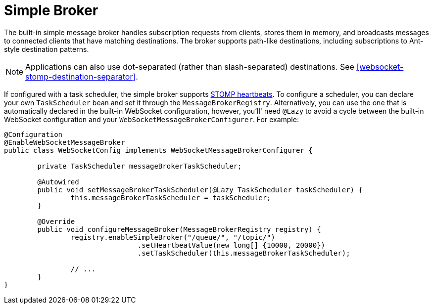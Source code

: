 [[websocket-stomp-handle-simple-broker]]
= Simple Broker

The built-in simple message broker handles subscription requests from clients,
stores them in memory, and broadcasts messages to connected clients that have matching
destinations. The broker supports path-like destinations, including subscriptions
to Ant-style destination patterns.

NOTE: Applications can also use dot-separated (rather than slash-separated) destinations.
See <<websocket-stomp-destination-separator>>.

If configured with a task scheduler, the simple broker supports
https://stomp.github.io/stomp-specification-1.2.html#Heart-beating[STOMP heartbeats].
To configure a scheduler, you can declare your own `TaskScheduler` bean and set it through
the `MessageBrokerRegistry`. Alternatively, you can use the one that is automatically
declared in the built-in WebSocket configuration, however, you'll' need `@Lazy` to avoid
a cycle between the built-in WebSocket configuration and your
`WebSocketMessageBrokerConfigurer`. For example:

[source,java,indent=0,subs="verbatim,quotes"]
----
@Configuration
@EnableWebSocketMessageBroker
public class WebSocketConfig implements WebSocketMessageBrokerConfigurer {

	private TaskScheduler messageBrokerTaskScheduler;

	@Autowired
	public void setMessageBrokerTaskScheduler(@Lazy TaskScheduler taskScheduler) {
		this.messageBrokerTaskScheduler = taskScheduler;
	}

	@Override
	public void configureMessageBroker(MessageBrokerRegistry registry) {
		registry.enableSimpleBroker("/queue/", "/topic/")
				.setHeartbeatValue(new long[] {10000, 20000})
				.setTaskScheduler(this.messageBrokerTaskScheduler);

		// ...
	}
}
----



